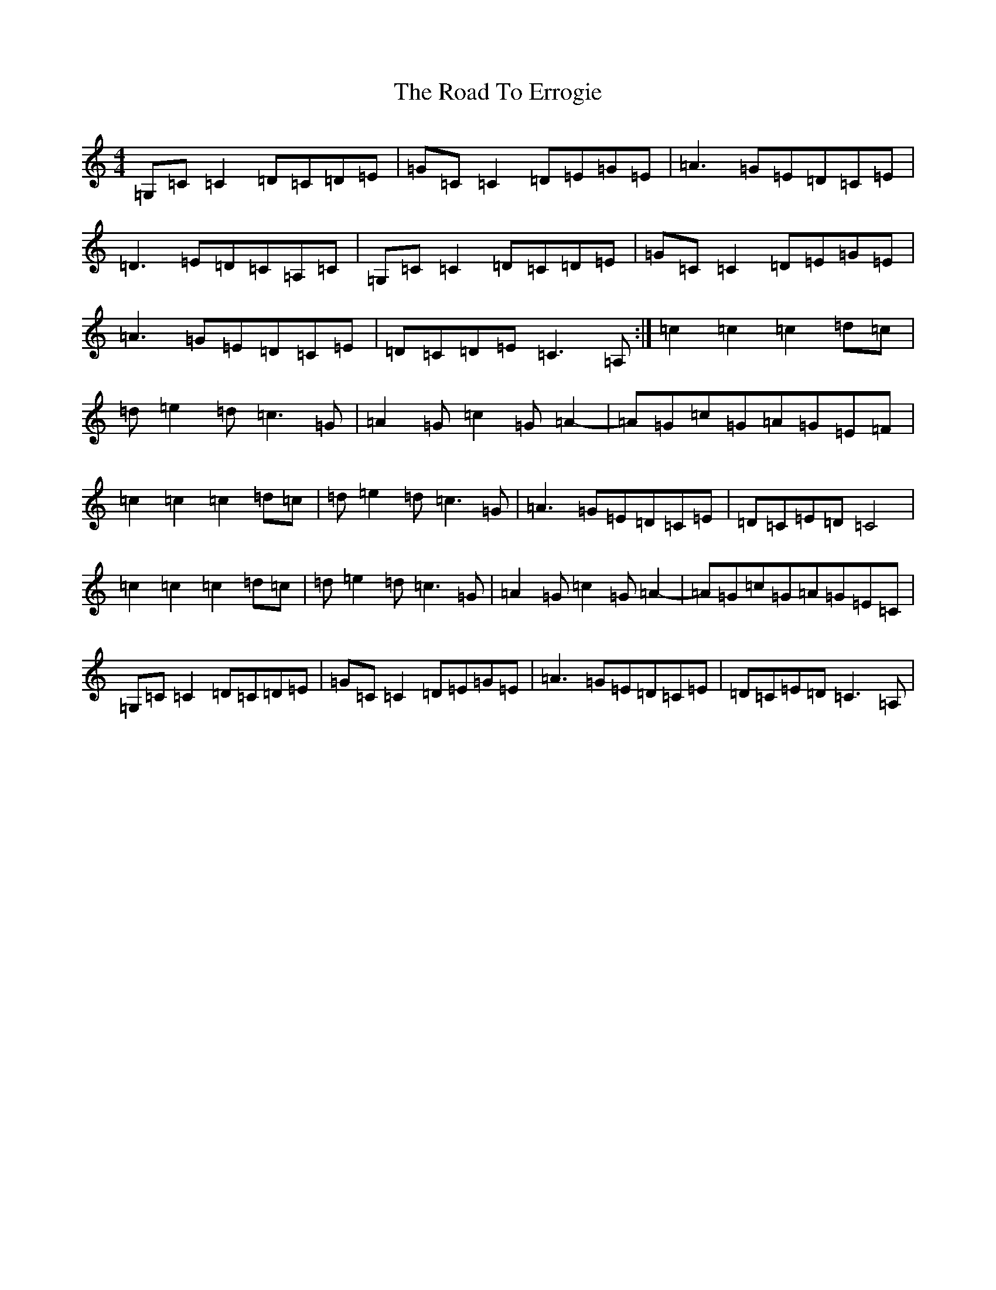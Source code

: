 X: 18251
T: Road To Errogie, The
S: https://thesession.org/tunes/5270#setting5270
Z: G Major
R: reel
M: 4/4
L: 1/8
K: C Major
=G,=C=C2=D=C=D=E|=G=C=C2=D=E=G=E|=A3=G=E=D=C=E|=D3=E=D=C=A,=C|=G,=C=C2=D=C=D=E|=G=C=C2=D=E=G=E|=A3=G=E=D=C=E|=D=C=D=E=C3=A,:|=c2=c2=c2=d=c|=d=e2=d=c3=G|=A2=G=c2=G=A2-|=A=G=c=G=A=G=E=F|=c2=c2=c2=d=c|=d=e2=d=c3=G|=A3=G=E=D=C=E|=D=C=E=D=C4|=c2=c2=c2=d=c|=d=e2=d=c3=G|=A2=G=c2=G=A2-|=A=G=c=G=A=G=E=C|=G,=C=C2=D=C=D=E|=G=C=C2=D=E=G=E|=A3=G=E=D=C=E|=D=C=E=D=C3=A,|